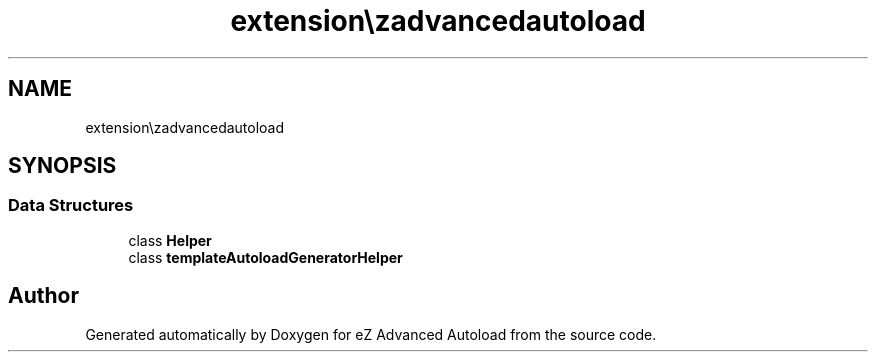 .TH "extension\ezadvancedautoload\classes\helpers" 3 "Fri Mar 9 2012" "Version 1.0.0-RC" "eZ Advanced Autoload" \" -*- nroff -*-
.ad l
.nh
.SH NAME
extension\ezadvancedautoload\classes\helpers \- 
.SH SYNOPSIS
.br
.PP
.SS "Data Structures"

.in +1c
.ti -1c
.RI "class \fBHelper\fP"
.br
.ti -1c
.RI "class \fBtemplateAutoloadGeneratorHelper\fP"
.br
.in -1c
.SH "Author"
.PP 
Generated automatically by Doxygen for eZ Advanced Autoload from the source code\&.
